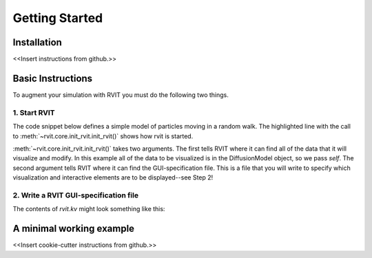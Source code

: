 =================
Getting Started
=================

Installation
============
<<Insert instructions from github.>>

Basic Instructions
==================
To augment your simulation with RVIT you must do the following two things.

1. Start RVIT
-------------

The code snippet below defines a simple model of particles moving in a random
walk. The highlighted line with the call to :meth:`~rvit.core.init_rvit.init_rvit()`  
shows how rvit is started. 

.. literalinclude :: ./minimal_example/main.py
    :language: python
    :emphasize-lines: 17	   
    
:meth:`~rvit.core.init_rvit.init_rvit()` takes two arguments. The first tells
RVIT where it can find all of the data that it will visualize and modify. In
this example all of the data to be visualized is in the DiffusionModel
object, so we pass `self`. The second argument tells RVIT where it can find
the GUI-specification file. This is a file that you will write to specify
which visualization and interactive elements are to be displayed--see Step 2!

2. Write a RVIT GUI-specification file
--------------------------------------

The contents of `rvit.kv` might look something like this:

.. literalinclude :: ./minimal_example/rvit.kv
    :language: python
	          
   
A minimal working example
=========================

<<Insert cookie-cutter instructions from github.>>
